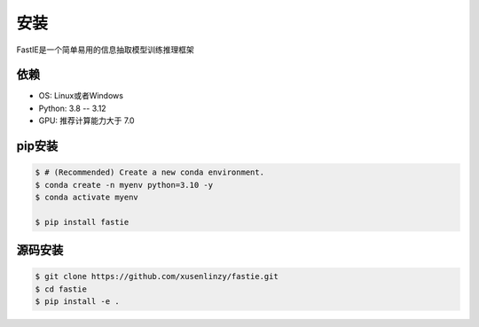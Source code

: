 .. _installation:

安装
============

FastIE是一个简单易用的信息抽取模型训练推理框架

依赖
------------

* OS: Linux或者Windows
* Python: 3.8 -- 3.12
* GPU: 推荐计算能力大于 7.0

pip安装
----------------

.. code-block:: console

    $ # (Recommended) Create a new conda environment.
    $ conda create -n myenv python=3.10 -y
    $ conda activate myenv

    $ pip install fastie

.. _build_from_source:

源码安装
-----------------

.. code-block:: console

    $ git clone https://github.com/xusenlinzy/fastie.git
    $ cd fastie
    $ pip install -e .
